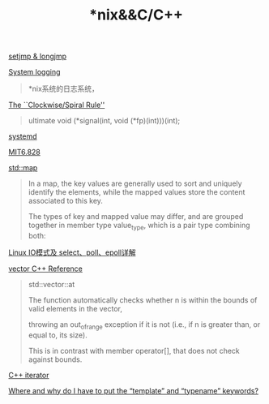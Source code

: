 #+TITLE: *nix&&C/C++

[[https://blog.gtwang.org/programming/c-setjmp-longjmp-function-tutorial/][setjmp & longjmp]]

[[https://developer.ibm.com/tutorials/l-lpic1-108-2/][System logging]]
#+begin_quote
*nix系统的日志系统，
#+end_quote

[[http://c-faq.com/decl/spiral.anderson.html][The ``Clockwise/Spiral Rule'']]
#+begin_quote
ultimate 
void (*signal(int, void (*fp)(int)))(int);
#+end_quote

[[http://www.ruanyifeng.com/blog/2016/03/systemd-tutorial-part-two.html][systemd]]

[[file:MIT6828.org][MIT6.828]]

[[http://www.cplusplus.com/reference/map/map/][std::map]]
#+begin_quote
In a map, the key values are generally used to sort and uniquely identify the elements, while the mapped values store the content associated to this key. 

The types of key and mapped value may differ, and are grouped together in member type value_type, which is a pair type combining both:
#+end_quote

[[https://segmentfault.com/a/1190000003063859#articleHeader15][Linux IO模式及 select、poll、epoll详解]]

[[http://www.cplusplus.com/reference/vector/vector/][vector C++ Reference]]
#+begin_quote
std::vector::at

The function automatically checks whether n is within the bounds of valid elements in the vector, 

throwing an out_of_range exception if it is not (i.e., if n is greater than, or equal to, its size). 

This is in contrast with member operator[], that does not check against bounds.
#+end_quote

[[http://www.cplusplus.com/reference/iterator/][C++ iterator]]

[[https://stackoverflow.com/questions/610245/where-and-why-do-i-have-to-put-the-template-and-typename-keywords#][Where and why do I have to put the “template” and “typename” keywords?]]
